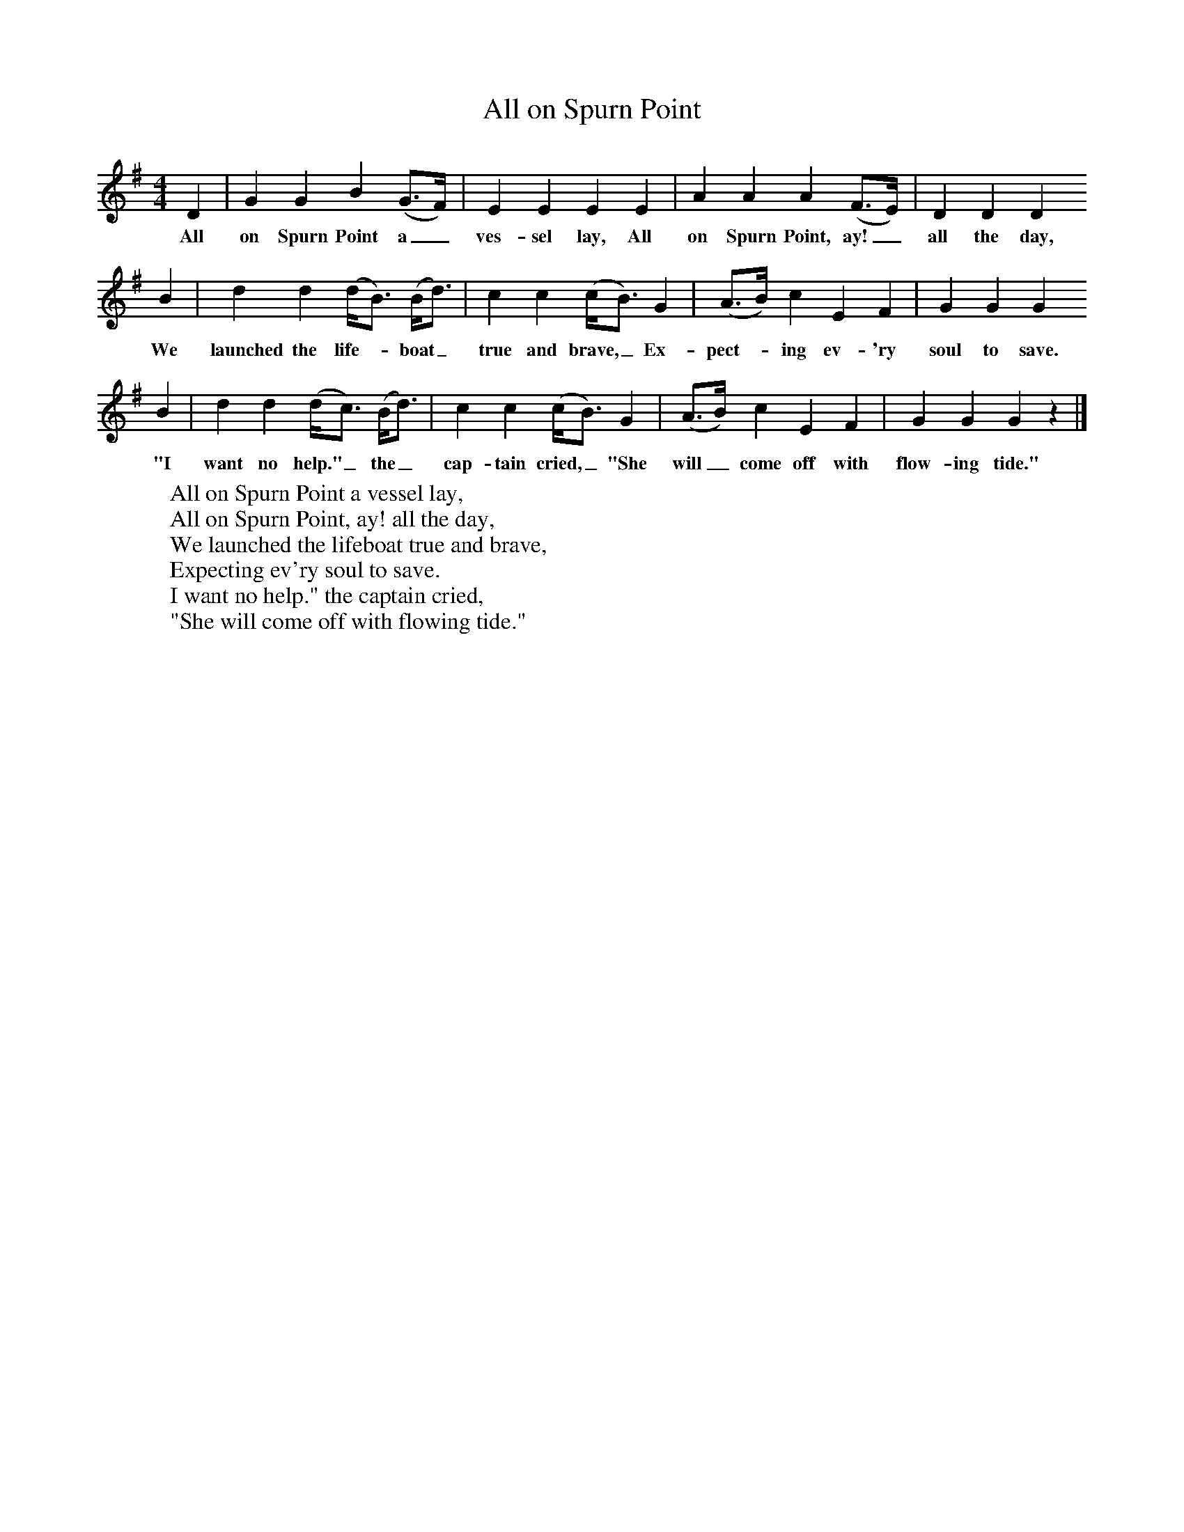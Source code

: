 X:1
B:Broadwood, L, 1893, English County Songs, London, Leadenhall Press
S:H. M. Bower, Esq.
Z: Lucy Broadwood
T:All on Spurn Point
F: http://www.folkinfo.org/songs
M:4/4     %Meter
L:1/8     %
K:G
D2 |G2 G2 B2 (G3/2F/) |E2 E2 E2 E2 |A2 A2 A2 (F3/2E/) | D2 D2 D2
w:All on Spurn Point a_ ves-sel lay, All on Spurn Point, ay!_ all the day,
B2 |d2 d2 (d/B3/2) (B/d3/2) |c2 c2 (c/B3/2) G2 |(A3/2B/) c2 E2 F2 | G2 G2 G2
w:We launched the life--boat_ true and brave,_ Ex-pect--ing ev-'ry soul to save.
B2 |d2 d2 (d/c3/2) (B/d3/2) |c2 c2 (c/B3/2) G2 |(A3/2B/) c2 E2 F2 | G2 G2 G2 z2 |]
w:"I want no help."_ the_ cap-tain cried,_ "She will_ come off with flow-ing tide."
W:All on Spurn Point a vessel lay,
W:All on Spurn Point, ay! all the day,
W:We launched the lifeboat true and brave,
W:Expecting ev'ry soul to save.
W:I want no help." the captain cried,
W:"She will come off with flowing tide."
W:
